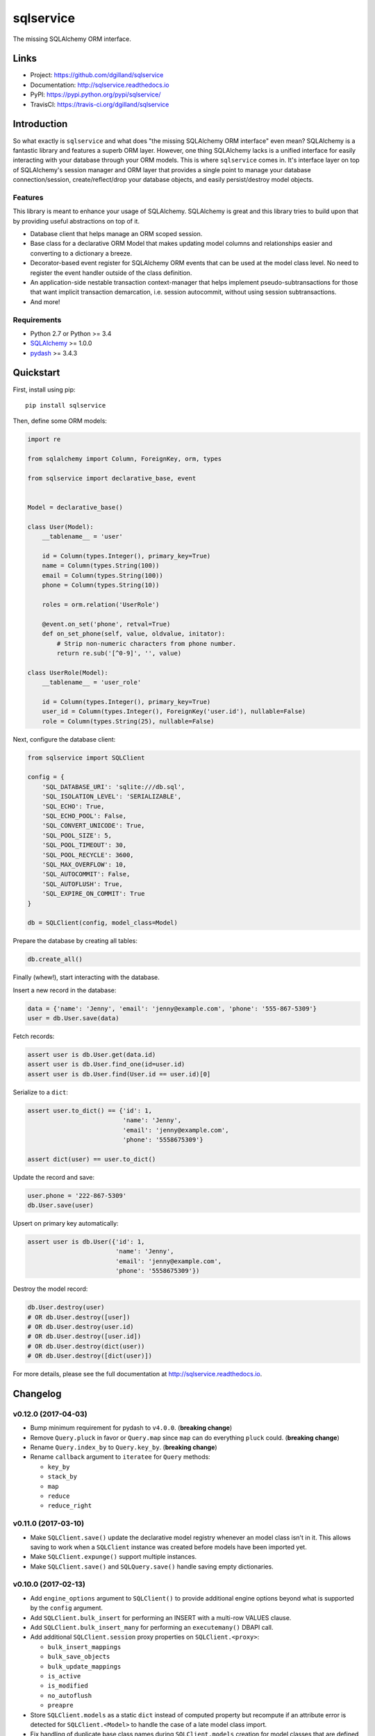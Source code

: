**********
sqlservice
**********

|version| |travis| |coveralls| |license|


The missing SQLAlchemy ORM interface.


Links
=====

- Project: https://github.com/dgilland/sqlservice
- Documentation: http://sqlservice.readthedocs.io
- PyPI: https://pypi.python.org/pypi/sqlservice/
- TravisCI: https://travis-ci.org/dgilland/sqlservice


Introduction
============

So what exactly is ``sqlservice`` and what does "the missing SQLAlchemy ORM interface" even mean? SQLAlchemy is a fantastic library and features a superb ORM layer. However, one thing SQLAlchemy lacks is a unified interface for easily interacting with your database through your ORM models. This is where ``sqlservice`` comes in. It's interface layer on top of SQLAlchemy's session manager and ORM layer that provides a single point to manage your database connection/session, create/reflect/drop your database objects, and easily persist/destroy model objects.

Features
--------

This library is meant to enhance your usage of SQLAlchemy. SQLAlchemy is great and this library tries to build upon that by providing useful abstractions on top of it.

- Database client that helps manage an ORM scoped session.
- Base class for a declarative ORM Model that makes updating model columns and relationships easier and converting to a dictionary a breeze.
- Decorator-based event register for SQLAlchemy ORM events that can be used at the model class level. No need to register the event handler outside of the class definition.
- An application-side nestable transaction context-manager that helps implement pseudo-subtransactions for those that want implicit transaction demarcation, i.e. session autocommit, without using session subtransactions.
- And more!


Requirements
------------

- Python 2.7 or Python >= 3.4
- `SQLAlchemy <http://www.sqlalchemy.org/>`_ >= 1.0.0
- `pydash <http://pydash.readthedocs.io>`_ >= 3.4.3


Quickstart
==========

First, install using pip:


::

    pip install sqlservice


Then, define some ORM models:

.. code-block:: python

    import re

    from sqlalchemy import Column, ForeignKey, orm, types

    from sqlservice import declarative_base, event


    Model = declarative_base()

    class User(Model):
        __tablename__ = 'user'

        id = Column(types.Integer(), primary_key=True)
        name = Column(types.String(100))
        email = Column(types.String(100))
        phone = Column(types.String(10))

        roles = orm.relation('UserRole')

        @event.on_set('phone', retval=True)
        def on_set_phone(self, value, oldvalue, initator):
            # Strip non-numeric characters from phone number.
            return re.sub('[^0-9]', '', value)

    class UserRole(Model):
        __tablename__ = 'user_role'

        id = Column(types.Integer(), primary_key=True)
        user_id = Column(types.Integer(), ForeignKey('user.id'), nullable=False)
        role = Column(types.String(25), nullable=False)


Next, configure the database client:

.. code-block:: python

    from sqlservice import SQLClient

    config = {
        'SQL_DATABASE_URI': 'sqlite:///db.sql',
        'SQL_ISOLATION_LEVEL': 'SERIALIZABLE',
        'SQL_ECHO': True,
        'SQL_ECHO_POOL': False,
        'SQL_CONVERT_UNICODE': True,
        'SQL_POOL_SIZE': 5,
        'SQL_POOL_TIMEOUT': 30,
        'SQL_POOL_RECYCLE': 3600,
        'SQL_MAX_OVERFLOW': 10,
        'SQL_AUTOCOMMIT': False,
        'SQL_AUTOFLUSH': True,
        'SQL_EXPIRE_ON_COMMIT': True
    }

    db = SQLClient(config, model_class=Model)


Prepare the database by creating all tables:

.. code-block:: python

    db.create_all()


Finally (whew!), start interacting with the database.

Insert a new record in the database:

.. code-block:: python

    data = {'name': 'Jenny', 'email': 'jenny@example.com', 'phone': '555-867-5309'}
    user = db.User.save(data)


Fetch records:

.. code-block:: python

    assert user is db.User.get(data.id)
    assert user is db.User.find_one(id=user.id)
    assert user is db.User.find(User.id == user.id)[0]


Serialize to a ``dict``:

.. code-block:: python

    assert user.to_dict() == {'id': 1,
                              'name': 'Jenny',
                              'email': 'jenny@example.com',
                              'phone': '5558675309'}

    assert dict(user) == user.to_dict()


Update the record and save:

.. code-block:: python

    user.phone = '222-867-5309'
    db.User.save(user)


Upsert on primary key automatically:

.. code-block:: python

    assert user is db.User({'id': 1,
                            'name': 'Jenny',
                            'email': 'jenny@example.com',
                            'phone': '5558675309'})


Destroy the model record:

.. code-block:: python

    db.User.destroy(user)
    # OR db.User.destroy([user])
    # OR db.User.destroy(user.id)
    # OR db.User.destroy([user.id])
    # OR db.User.destroy(dict(user))
    # OR db.User.destroy([dict(user)])


For more details, please see the full documentation at http://sqlservice.readthedocs.io.



.. |version| image:: http://img.shields.io/pypi/v/sqlservice.svg?style=flat-square
    :target: https://pypi.python.org/pypi/sqlservice/

.. |travis| image:: http://img.shields.io/travis/dgilland/sqlservice/master.svg?style=flat-square
    :target: https://travis-ci.org/dgilland/sqlservice

.. |coveralls| image:: http://img.shields.io/coveralls/dgilland/sqlservice/master.svg?style=flat-square
    :target: https://coveralls.io/r/dgilland/sqlservice

.. |license| image:: http://img.shields.io/pypi/l/sqlservice.svg?style=flat-square
    :target: https://pypi.python.org/pypi/sqlservice/


Changelog
=========


v0.12.0 (2017-04-03)
--------------------

- Bump minimum requirement for pydash to ``v4.0.0``. (**breaking change**)
- Remove ``Query.pluck`` in favor or ``Query.map`` since ``map`` can do everything ``pluck`` could. (**breaking change**)
- Rename ``Query.index_by`` to ``Query.key_by``. (**breaking change**)
- Rename ``callback`` argument to ``iteratee`` for ``Query`` methods:

  - ``key_by``
  - ``stack_by``
  - ``map``
  - ``reduce``
  - ``reduce_right``


v0.11.0 (2017-03-10)
--------------------

- Make ``SQLClient.save()`` update the declarative model registry whenever an model class isn't in it. This allows saving to work when a ``SQLClient`` instance was created before models have been imported yet.
- Make ``SQLClient.expunge()`` support multiple instances.
- Make ``SQLClient.save()`` and ``SQLQuery.save()`` handle saving empty dictionaries.


v0.10.0 (2017-02-13)
--------------------

- Add ``engine_options`` argument to ``SQLClient()`` to provide additional engine options beyond what is supported by the ``config`` argument.
- Add ``SQLClient.bulk_insert`` for performing an INSERT with a multi-row VALUES clause.
- Add ``SQLClient.bulk_insert_many`` for performing an ``executemany()`` DBAPI call.
- Add additional ``SQLClient.session`` proxy properties on ``SQLClient.<proxy>``:

  - ``bulk_insert_mappings``
  - ``bulk_save_objects``
  - ``bulk_update_mappings``
  - ``is_active``
  - ``is_modified``
  - ``no_autoflush``
  - ``preapre``

- Store ``SQLClient.models`` as a static ``dict`` instead of computed property but recompute if an attribute error is detected for ``SQLClient.<Model>`` to handle the case of a late model class import.
- Fix handling of duplicate base class names during ``SQLClient.models`` creation for model classes that are defined in different submodules. Previously, duplicate model class names prevented those models from being saved via ``SQLClient.save()``.


v0.9.1 (2017-01-12)
-------------------

- Fix handling of ``scopefunc`` option in ``SQLClient.create_session``.


v0.9.0 (2017-01-10)
-------------------

- Add ``session_class`` argument to ``SQLClient()`` to override the default session class used by the session maker.
- Add ``session_options`` argument to ``SQLClient()`` to provide additional session options beyond what is supported by the ``config`` argument.


v0.8.0 (2016-12-09)
-------------------

- Rename ``sqlservice.Query`` to ``SQLQuery``. (**breaking change**)
- Remove ``sqlservice.SQLService`` class in favor of utilizing ``SQLQuery`` for the ``save`` and ``destroy`` methods for a model class. (**breaking change**)
- Add ``SQLQuery.save()``.
- Add ``SQLQuery.destroy()``.
- Add ``SQLQuery.model_class`` property.
- Replace ``service_class`` argument with ``query_class`` in ``SQLClient.__init__()``. (**breaking change**)
- Remove ``SQLClient.services``. (**breaking change**)
- When a model class name is used for attribute access on a ``SQLClient`` instance, return an instance of ``SQLQuery(ModelClass)`` instead of ``SQLService(ModelClass)``. (**breaking change**)


v0.7.2 (2016-11-29)
-------------------

- Fix passing of ``synchronize_session`` argument in ``SQLService.destroy`` and ``SQLClient.destroy``. Argument was mistakenly not being used when calling underlying delete method.


v0.7.1 (2016-11-04)
-------------------

- Add additional database session proxy attributes to ``SQLClient``:

  - ``SQLClient.scalar -> SQLClient.session.scalar``
  - ``SQLClient.invalidate -> SQLClient.session.invalidate``
  - ``SQLClient.expire -> SQLClient.session.expire``
  - ``SQLClient.expire_all -> SQLClient.session.expire_all``
  - ``SQLClient.expunge -> SQLClient.session.expunge``
  - ``SQLClient.expunge_all -> SQLClient.session.expunge_all``
  - ``SQLClient.prune -> SQLClient.session.prune``

- Fix compatibility issue with pydash ``v3.4.7``.


v0.7.0 (2016-10-28)
-------------------

- Add ``core.make_identity`` factory function for easily creating basic identity functions from a list of model column objects that can be used with ``save()``.
- Import ``core.save``, ``core.destroy``, ``core.transaction``, and ``core.make_identity`` into make package namespace.


v0.6.3 (2016-10-17)
-------------------

- Fix model instance merging in ``core.save`` when providing a custom identity function.


v0.6.2 (2016-10-17)
-------------------

- Expose ``identity`` argument in ``SQLClient.save`` and ``SQLService.save``.


v0.6.1 (2016-10-17)
-------------------

- Fix bug where the ``models`` variable was mistakenly redefined during loop iteration in ``core.save``.


v0.6.0 (2016-10-17)
-------------------

- Add ``identity`` argument to ``save`` method to allow a custom identity function to support upserting on something other than just the primary key values.
- Make ``Query`` entity methods ``entities``, ``join_entities``, and ``all_entities`` return entity objects instead of model classes. (**breaking change**)
- Add ``Query`` methods ``model_classes``, ``join_model_classes``, and ``all_model_classes`` return the model classes belonging to a query.


v0.5.1 (2016-09-28)
-------------------

- Fix issue where calling ``<Model>.update(data)`` did not correctly update a relationship field when both ``<Model>.<relationship-column>`` and ``data[<relationship-column>]`` were both instances of a model class.


v0.5.0 (2016-09-20)
-------------------

- Allow ``Service.find_one``, ``Service.find``, and ``Query.search`` to accept a list of lists as the criterion argument.
- Rename ModelBase metaclass class attribute from ``ModelBase.Meta`` to ``ModelBase.metaclass``. (**breaking change**)
- Add support for defining the ``metadata`` object on ``ModelBase.metadata`` and having it used when calling ``declarative_base``.
- Add ``metadata`` and ``metaclass`` arguments to ``declarative_base`` that taken precedence over the corresponding class attributes set on the passed in declarative base type.
- Rename Model argument/attribute in ``SQLClient`` to ``__init__`` to ``model_class``. (**breaking change**)
- Remove ``Query.top`` method. (**breaking change**)
- Proxy ``SQLService.__getattr__`` to ``getattr(SQLService.query(), attr)`` so that ``SQLService`` now acts as a proxy to a query instance that uses its ``model_class`` as the primary query entity.
- Move ``SQLService.find`` and ``SQLService.find_one`` to ``Query``.
- Improve docs.


v0.4.3 (2016-07-11)
-------------------

- Fix issue where updating nested relationship values can lead to conflicting state assertion error in SQLAlchemy's identity map.


v0.4.2 (2016-07-11)
-------------------

- Fix missing ``before`` and ``after`` callback argument passing from ``core.save`` to ``core._add``.


v0.4.1 (2016-07-11)
-------------------

- Fix missing ``before`` and ``after`` callback argument passing from ``SQLService.save`` to ``SQLClient.save``.


v0.4.0 (2016-07-11)
-------------------

- Add support for ``before`` and ``after`` callbacks in ``core.save``, ``SQLClient.save``, and ``SQLService.save`` which are invoked before/after ``session.add`` is called for each model instance.


v0.3.0 (2016-07-06)
-------------------

- Support additional engine and session configuration values for ``SQLClient``.

  - New engine config options:

    - ``SQL_ECHO_POOL``
    - ``SQL_ENCODING``
    - ``SQL_CONVERT_UNICODE``
    - ``SQL_ISOLATION_LEVEL``

  - New session config options:

    - ``SQL_EXPIRE_ON_COMMIT``

- Add ``SQLClient.reflect`` method.
- Rename ``SQLClient.service_registry`` and ``SQLClient.model_registry`` to ``services`` and ``models``. (**breaking change**)
- Support ``SQLClient.__getitem__`` as proxy to ``SQLClient.__getattr__`` where both ``db[User]`` and ``db['User']`` both map to ``db.User``.
- Add ``SQLService.count`` method.
- Add ``Query`` methods:

  - ``index_by``: Converts ``Query.all()`` to a ``dict`` of models indexed by ``callback`` (`pydash.index_by <http://pydash.readthedocs.io/en/latest/api.html#pydash.collections.index_by>`_)
  - ``stack_by``: Converts ``Query.all()`` to a ``dict`` of lists of models indexed by ``callback`` (`pydash.group_by <http://pydash.readthedocs.io/en/latest/api.html#pydash.collections.group_by>`_)
  - ``map``: Maps ``Query.all()`` to a ``callback`` (`pydash.map_ <http://pydash.readthedocs.io/en/latest/api.html#pydash.collections.map_>`_)
  - ``reduce``: Reduces ``Query.all()`` through ``callback`` (`pydash.reduce_ <http://pydash.readthedocs.io/en/latest/api.html#pydash.collections.reduce_>`_)
  - ``reduce_right``: Reduces ``Query.all()`` through ``callback`` from right (`pydash.reduce_right <http://pydash.readthedocs.io/en/latest/api.html#pydash.collections.reduce_right>`_)
  - ``pluck``: Retrieves value of of specified property from all elements of ``Query.all()`` (`pydash.pluck <http://pydash.readthedocs.io/en/latest/api.html#pydash.collections.pluck>`_)
  - ``chain``: Initializes a chain object with ``Query.all()`` (`pydash.chain <http://pydash.readthedocs.io/en/latest/api.html#pydash.chaining.chain>`_)

- Rename ``Query`` properties: (**breaking change**)

  - ``model_classes`` to ``entities``
  - ``joined_model_classes`` to ``join_entities``
  - ``all_model_classes`` to ``all_entities``


v0.2.0 (2016-06-15)
-------------------

- Add Python 2.7 compatibility.
- Add concept of ``model_registry`` and ``service_registry`` to ``SQLClient`` class:

  - ``SQLClient.model_registry`` returns mapping of ORM model names to ORM model classes bound to ``SQLClient.Model``.
  - ``SQLService`` instances are created with each model class bound to declarative base, ``SQLClient.Model`` and stored in ``SQLClient.service_registry``.
  - Access to each model class ``SQLService`` instance is available via attribute access to ``SQLClient``. The attribute name corresponds to the model class name (e.g. given a ``User`` ORM model, it would be accessible at ``sqlclient.User``.

- Add new methods to ``SQLClient`` class:

  - ``save``: Generic saving of model class instances similar to ``SQLService.save`` but works for any model class instance.
  - ``destroy``: Generic deletion of model class instances or ``dict`` containing primary keys where model class is explicitly passed in. Similar to ``SQLService.destroy``.

- Rename ``SQLService.delete`` to ``destroy``. (**breaking change**)
- Change ``SQLService`` initialization signature to ``SQLService(db, model_class)`` and remove class attribute ``model_class`` in favor of instance attribute. (**breaking change**)
- Add properties to ``SQLClient`` class:

  - ``service_registry``
  - ``model_registry``

- Add properties to ``Query`` class:

  - ``model_classes``: Returns list of model classes used to during ``Query`` creation.
  - ``joined_model_classes``: Returns list of joined model classes of ``Query``.
  - ``all_model_classes``: Returns ``Query.model_classes`` + ``Query.joined_model_classes``.

- Remove methods from ``SQLService`` class: (**breaking change**)

  - ``query_one``
  - ``query_many``
  - ``default_order_by`` (default order by determination moved to ``Query.search``)

- Remove ``sqlservice.service.transaction`` decorator in favor of using transaction context manager within methods. (**breaking change**)
- Fix incorrect passing of ``SQL_DATABASE_URI`` value to ``SQLClient.create_engine`` in ``SQLClient.__init__``.


v0.1.0 (2016-05-24)
-------------------

- First release.


